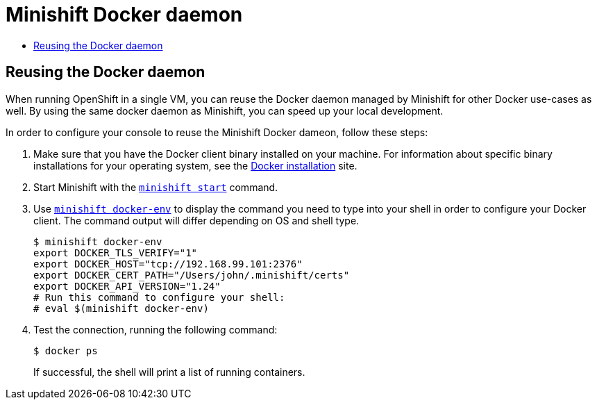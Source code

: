 [[minishift-docker-daemon]]
= Minishift Docker daemon
:icons:
:toc: macro
:toc-title:
:toclevels: 1

toc::[]

[[reusing-docker-daemon]]
== Reusing the Docker daemon

When running OpenShift in a single VM, you can reuse the Docker daemon managed by Minishift for other Docker use-cases as well.
By using the same docker daemon as Minishift, you can speed up your local development.

In order to configure your console to reuse the Minishift Docker dameon, follow these steps:

. Make sure that you have the Docker client binary installed on your
machine. For information about specific binary installations for your
operating system, see the
https://docs.docker.com/engine/installation/[Docker installation] site.

. Start Minishift with the link:../command-ref/minishift_start{outfilesuffix}[`minishift start`] command.

. Use link:../command-ref/minishift_docker-env{outfilesuffix}[`minishift docker-env`]
to display the command you need to type into your shell in order to configure your Docker client.
The command output will differ depending on OS and shell type.
+
----
$ minishift docker-env
export DOCKER_TLS_VERIFY="1"
export DOCKER_HOST="tcp://192.168.99.101:2376"
export DOCKER_CERT_PATH="/Users/john/.minishift/certs"
export DOCKER_API_VERSION="1.24"
# Run this command to configure your shell:
# eval $(minishift docker-env)
----

. Test the connection, running the following command:
+
----
$ docker ps
----
+
If successful, the shell will print a list of running containers.
